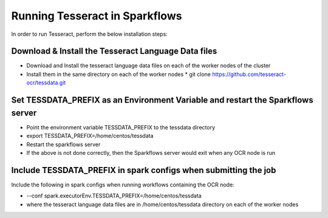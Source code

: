 Running Tesseract in Sparkflows
=====================

In order to run Tesseract, perform the below installation steps:

Download & Install the Tesseract Language Data  files
-------
 
* Download and Install the tesseract language data files on each of the worker nodes of the cluster
* Install them in the same directory on each of the worker nodes
  * git clone https://github.com/tesseract-ocr/tessdata.git


Set TESSDATA_PREFIX as an Environment Variable and restart the Sparkflows server
-----

* Point the environment variable TESSDATA_PREFIX to the tessdata directory
* export TESSDATA_PREFIX=/home/centos/tessdata
* Restart the sparkflows server

*  If the above is not done correctly, then the Sparkflows server would exit when any OCR node is run


Include TESSDATA_PREFIX in spark configs when submitting the job
--------

Include the following in spark configs when running workflows containing the OCR node:

* --conf spark.executorEnv.TESSDATA_PREFIX=/home/centos/tessdata
* where the tesseract language data files are in /home/centos/tessdata directory on each of the worker nodes



